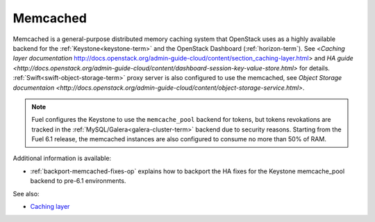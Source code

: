 

.. _memcached-term:

Memcached
---------

Memcached is a general-purpose distributed memory caching system
that OpenStack uses as a highly available backend for the
:ref:`Keystone<keystone-term>` and the OpenStack Dashboard
(:ref:`horizon-term`).
See <`Caching layer documentation` http://docs.openstack.org/admin-guide-cloud/content/section_caching-layer.html>
and `HA guide <http://docs.openstack.org/admin-guide-cloud/content/dashboard-session-key-value-store.html>`
for details.
:ref:`Swift<swift-object-storage-term>` proxy server is also
configured to use the memcached,
see `Object Storage documentaion <http://docs.openstack.org/admin-guide-cloud/content/object-storage-service.html>`.

.. note:: Fuel configures the Keystone to use the ``memcache_pool``
   backend for tokens, but tokens revokations are tracked in the
   :ref:`MySQL/Galera<galera-cluster-term>` backend due to
   security reasons. Starting from the Fuel 6.1 release, the
   memcached instances are also configured to consume no more
   than 50% of RAM.

Additional information is available:

- :ref:`backport-memcached-fixes-op` explains how to backport
  the HA fixes for the Keystone memcache_pool backend to
  pre-6.1 environments.

See also:

- `Caching layer <http://docs.openstack.org/juno/config-reference/content/section_keystone-cache.html>`_
